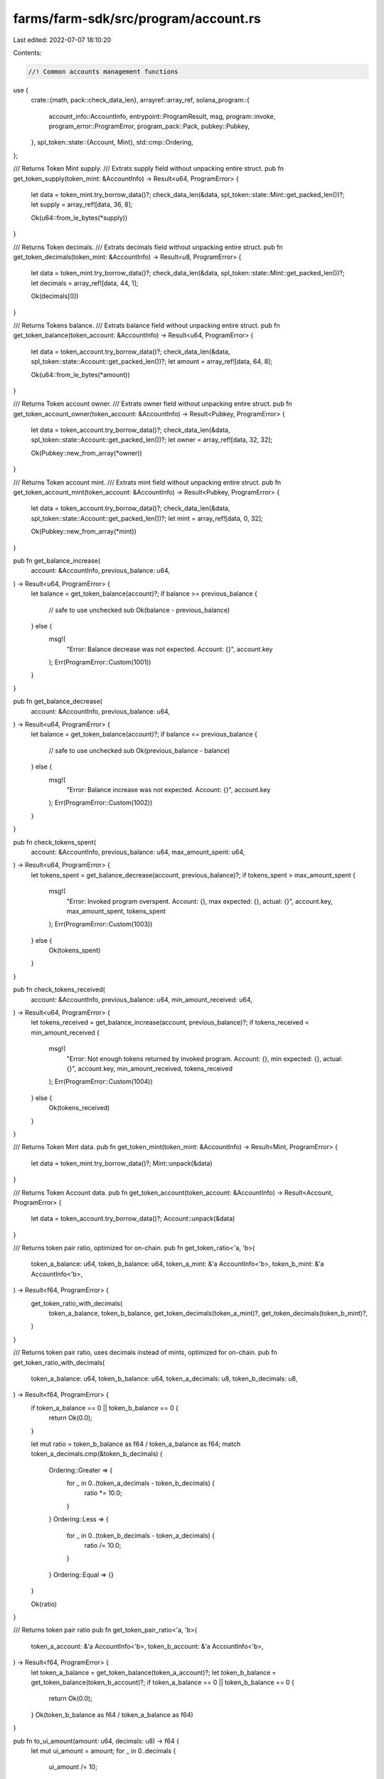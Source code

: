 farms/farm-sdk/src/program/account.rs
=====================================

Last edited: 2022-07-07 18:10:20

Contents:

.. code-block:: rs

    //! Common accounts management functions

use {
    crate::{math, pack::check_data_len},
    arrayref::array_ref,
    solana_program::{
        account_info::AccountInfo, entrypoint::ProgramResult, msg, program::invoke,
        program_error::ProgramError, program_pack::Pack, pubkey::Pubkey,
    },
    spl_token::state::{Account, Mint},
    std::cmp::Ordering,
};

/// Returns Token Mint supply.
/// Extrats supply field without unpacking entire struct.
pub fn get_token_supply(token_mint: &AccountInfo) -> Result<u64, ProgramError> {
    let data = token_mint.try_borrow_data()?;
    check_data_len(&data, spl_token::state::Mint::get_packed_len())?;
    let supply = array_ref![data, 36, 8];

    Ok(u64::from_le_bytes(*supply))
}

/// Returns Token decimals.
/// Extrats decimals field without unpacking entire struct.
pub fn get_token_decimals(token_mint: &AccountInfo) -> Result<u8, ProgramError> {
    let data = token_mint.try_borrow_data()?;
    check_data_len(&data, spl_token::state::Mint::get_packed_len())?;
    let decimals = array_ref![data, 44, 1];

    Ok(decimals[0])
}

/// Returns Tokens balance.
/// Extrats balance field without unpacking entire struct.
pub fn get_token_balance(token_account: &AccountInfo) -> Result<u64, ProgramError> {
    let data = token_account.try_borrow_data()?;
    check_data_len(&data, spl_token::state::Account::get_packed_len())?;
    let amount = array_ref![data, 64, 8];

    Ok(u64::from_le_bytes(*amount))
}

/// Returns Token account owner.
/// Extrats owner field without unpacking entire struct.
pub fn get_token_account_owner(token_account: &AccountInfo) -> Result<Pubkey, ProgramError> {
    let data = token_account.try_borrow_data()?;
    check_data_len(&data, spl_token::state::Account::get_packed_len())?;
    let owner = array_ref![data, 32, 32];

    Ok(Pubkey::new_from_array(*owner))
}

/// Returns Token account mint.
/// Extrats mint field without unpacking entire struct.
pub fn get_token_account_mint(token_account: &AccountInfo) -> Result<Pubkey, ProgramError> {
    let data = token_account.try_borrow_data()?;
    check_data_len(&data, spl_token::state::Account::get_packed_len())?;
    let mint = array_ref![data, 0, 32];

    Ok(Pubkey::new_from_array(*mint))
}

pub fn get_balance_increase(
    account: &AccountInfo,
    previous_balance: u64,
) -> Result<u64, ProgramError> {
    let balance = get_token_balance(account)?;
    if balance >= previous_balance {
        // safe to use unchecked sub
        Ok(balance - previous_balance)
    } else {
        msg!(
            "Error: Balance decrease was not expected. Account: {}",
            account.key
        );
        Err(ProgramError::Custom(1001))
    }
}

pub fn get_balance_decrease(
    account: &AccountInfo,
    previous_balance: u64,
) -> Result<u64, ProgramError> {
    let balance = get_token_balance(account)?;
    if balance <= previous_balance {
        // safe to use unchecked sub
        Ok(previous_balance - balance)
    } else {
        msg!(
            "Error: Balance increase was not expected. Account: {}",
            account.key
        );
        Err(ProgramError::Custom(1002))
    }
}

pub fn check_tokens_spent(
    account: &AccountInfo,
    previous_balance: u64,
    max_amount_spent: u64,
) -> Result<u64, ProgramError> {
    let tokens_spent = get_balance_decrease(account, previous_balance)?;
    if tokens_spent > max_amount_spent {
        msg!(
            "Error: Invoked program overspent. Account: {}, max expected: {}, actual: {}",
            account.key,
            max_amount_spent,
            tokens_spent
        );
        Err(ProgramError::Custom(1003))
    } else {
        Ok(tokens_spent)
    }
}

pub fn check_tokens_received(
    account: &AccountInfo,
    previous_balance: u64,
    min_amount_received: u64,
) -> Result<u64, ProgramError> {
    let tokens_received = get_balance_increase(account, previous_balance)?;
    if tokens_received < min_amount_received {
        msg!(
            "Error: Not enough tokens returned by invoked program. Account: {}, min expected: {}, actual: {}",
            account.key,
            min_amount_received,
            tokens_received
        );
        Err(ProgramError::Custom(1004))
    } else {
        Ok(tokens_received)
    }
}

/// Returns Token Mint data.
pub fn get_token_mint(token_mint: &AccountInfo) -> Result<Mint, ProgramError> {
    let data = token_mint.try_borrow_data()?;
    Mint::unpack(&data)
}

/// Returns Token Account data.
pub fn get_token_account(token_account: &AccountInfo) -> Result<Account, ProgramError> {
    let data = token_account.try_borrow_data()?;
    Account::unpack(&data)
}

/// Returns token pair ratio, optimized for on-chain.
pub fn get_token_ratio<'a, 'b>(
    token_a_balance: u64,
    token_b_balance: u64,
    token_a_mint: &'a AccountInfo<'b>,
    token_b_mint: &'a AccountInfo<'b>,
) -> Result<f64, ProgramError> {
    get_token_ratio_with_decimals(
        token_a_balance,
        token_b_balance,
        get_token_decimals(token_a_mint)?,
        get_token_decimals(token_b_mint)?,
    )
}

/// Returns token pair ratio, uses decimals instead of mints, optimized for on-chain.
pub fn get_token_ratio_with_decimals(
    token_a_balance: u64,
    token_b_balance: u64,
    token_a_decimals: u8,
    token_b_decimals: u8,
) -> Result<f64, ProgramError> {
    if token_a_balance == 0 || token_b_balance == 0 {
        return Ok(0.0);
    }

    let mut ratio = token_b_balance as f64 / token_a_balance as f64;
    match token_a_decimals.cmp(&token_b_decimals) {
        Ordering::Greater => {
            for _ in 0..(token_a_decimals - token_b_decimals) {
                ratio *= 10.0;
            }
        }
        Ordering::Less => {
            for _ in 0..(token_b_decimals - token_a_decimals) {
                ratio /= 10.0;
            }
        }
        Ordering::Equal => {}
    }

    Ok(ratio)
}

/// Returns token pair ratio
pub fn get_token_pair_ratio<'a, 'b>(
    token_a_account: &'a AccountInfo<'b>,
    token_b_account: &'a AccountInfo<'b>,
) -> Result<f64, ProgramError> {
    let token_a_balance = get_token_balance(token_a_account)?;
    let token_b_balance = get_token_balance(token_b_account)?;
    if token_a_balance == 0 || token_b_balance == 0 {
        return Ok(0.0);
    }
    Ok(token_b_balance as f64 / token_a_balance as f64)
}

pub fn to_ui_amount(amount: u64, decimals: u8) -> f64 {
    let mut ui_amount = amount;
    for _ in 0..decimals {
        ui_amount /= 10;
    }
    ui_amount as f64
}

pub fn to_token_amount(ui_amount: f64, decimals: u8) -> Result<u64, ProgramError> {
    let mut amount = ui_amount;
    for _ in 0..decimals {
        amount *= 10.0;
    }
    math::checked_as_u64(amount)
}

pub fn to_amount_with_new_decimals(
    amount: u64,
    original_decimals: u8,
    new_decimals: u8,
) -> Result<u64, ProgramError> {
    match new_decimals.cmp(&original_decimals) {
        Ordering::Greater => {
            let mut new_amount = amount as f64;
            // safe to use unchecked sub
            for _ in 0..(new_decimals - original_decimals) {
                new_amount *= 10.0;
            }
            math::checked_as_u64(new_amount)
        }
        Ordering::Less => {
            let mut new_amount = amount;
            // safe to use unchecked sub
            for _ in 0..(original_decimals - new_decimals) {
                new_amount /= 10;
            }
            Ok(new_amount)
        }
        Ordering::Equal => Ok(amount),
    }
}

pub fn transfer_tokens<'a, 'b>(
    source_account: &'a AccountInfo<'b>,
    destination_account: &'a AccountInfo<'b>,
    authority_account: &'a AccountInfo<'b>,
    amount: u64,
) -> ProgramResult {
    invoke(
        &spl_token::instruction::transfer(
            &spl_token::id(),
            source_account.key,
            destination_account.key,
            authority_account.key,
            &[],
            amount,
        )?,
        &[
            source_account.clone(),
            destination_account.clone(),
            authority_account.clone(),
        ],
    )?;
    Ok(())
}

pub fn burn_tokens<'a, 'b>(
    from_token_account: &'a AccountInfo<'b>,
    mint_account: &'a AccountInfo<'b>,
    authority_account: &'a AccountInfo<'b>,
    amount: u64,
) -> ProgramResult {
    invoke(
        &spl_token::instruction::burn(
            &spl_token::id(),
            from_token_account.key,
            mint_account.key,
            authority_account.key,
            &[],
            amount,
        )?,
        &[
            from_token_account.clone(),
            mint_account.clone(),
            authority_account.clone(),
        ],
    )
}

pub fn close_system_account<'a, 'b>(
    receiving_account: &'a AccountInfo<'b>,
    target_account: &'a AccountInfo<'b>,
    authority_account: &Pubkey,
) -> ProgramResult {
    if *target_account.owner != *authority_account {
        return Err(ProgramError::IllegalOwner);
    }
    let cur_balance = target_account.try_lamports()?;
    **receiving_account.try_borrow_mut_lamports()? = receiving_account
        .try_lamports()?
        .checked_add(cur_balance)
        .ok_or(ProgramError::InsufficientFunds)?;
    **target_account.try_borrow_mut_lamports()? = target_account
        .try_lamports()?
        .checked_sub(cur_balance)
        .ok_or(ProgramError::InsufficientFunds)?;

    if target_account.data_len() > 1000 {
        target_account.try_borrow_mut_data()?[..1000].fill(0);
    } else {
        target_account.try_borrow_mut_data()?.fill(0);
    }

    Ok(())
}

pub fn close_token_account<'a, 'b>(
    receiving_account: &'a AccountInfo<'b>,
    target_account: &'a AccountInfo<'b>,
    authority_account: &'a AccountInfo<'b>,
) -> ProgramResult {
    invoke(
        &spl_token::instruction::close_account(
            &spl_token::id(),
            receiving_account.key,
            target_account.key,
            authority_account.key,
            &[],
        )?,
        &[
            target_account.clone(),
            receiving_account.clone(),
            authority_account.clone(),
        ],
    )?;
    Ok(())
}

#[cfg(test)]
mod tests {
    use super::*;
    use spl_token::state::{Account, Mint};

    #[test]
    fn test_mint_supply_offset() {
        let mint = Mint {
            supply: 1234567891011,
            ..Mint::default()
        };
        let mut packed: [u8; 82] = [0; 82];
        Mint::pack(mint, &mut packed).unwrap();

        let supply = array_ref![packed, 36, 8];
        assert_eq!(1234567891011, u64::from_le_bytes(*supply));
    }

    #[test]
    fn test_mint_decimals_offset() {
        let mint = Mint {
            decimals: 123,
            ..Mint::default()
        };
        let mut packed: [u8; 82] = [0; 82];
        Mint::pack(mint, &mut packed).unwrap();

        let decimals = array_ref![packed, 44, 1];
        assert_eq!(123, decimals[0]);
    }

    #[test]
    fn test_account_amount_offset() {
        let account = Account {
            amount: 1234567891011,
            ..Account::default()
        };
        let mut packed: [u8; 165] = [0; 165];
        Account::pack(account, &mut packed).unwrap();

        let amount = array_ref![packed, 64, 8];
        assert_eq!(1234567891011, u64::from_le_bytes(*amount));
    }
}


